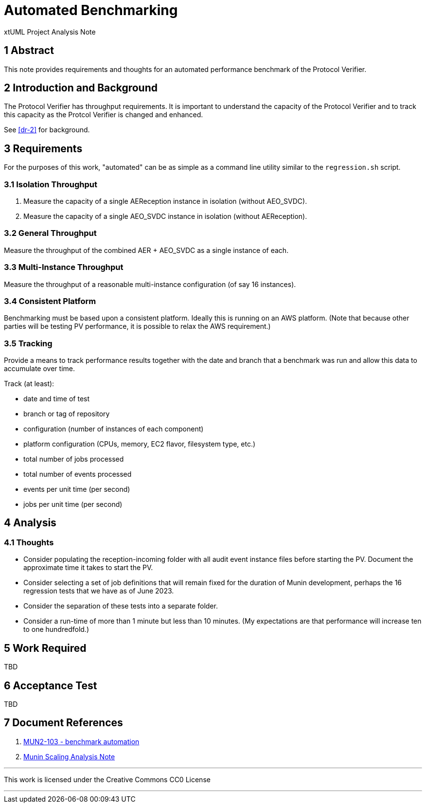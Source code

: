 = Automated Benchmarking

xtUML Project Analysis Note

== 1 Abstract

This note provides requirements and thoughts for an automated performance
benchmark of the Protocol Verifier.

== 2 Introduction and Background

The Protocol Verifier has throughput requirements.  It is important to
understand the capacity of the Protocol Verifier and to track this
capacity as the Protcol Verifier is changed and enhanced.

See <<dr-2>> for background.

== 3 Requirements

For the purposes of this work, "automated" can be as simple as a command
line utility similar to the `regression.sh` script.

=== 3.1 Isolation Throughput

. Measure the capacity of a single AEReception instance in isolation
  (without AEO_SVDC).
. Measure the capacity of a single AEO_SVDC instance in isolation
  (without AEReception).

=== 3.2 General Throughput

Measure the throughput of the combined AER + AEO_SVDC as a single instance
of each.

=== 3.3 Multi-Instance Throughput

Measure the throughput of a reasonable multi-instance configuration (of
say 16 instances).

=== 3.4 Consistent Platform

Benchmarking must be based upon a consistent platform.  Ideally this is
running on an AWS platform.  (Note that because other parties will be
testing PV performance, it is possible to relax the AWS requirement.)

=== 3.5 Tracking

Provide a means to track performance results together with the date and
branch that a benchmark was run and allow this data to accumulate over
time.

Track (at least):

* date and time of test
* branch or tag of repository
* configuration (number of instances of each component)
* platform configuration (CPUs, memory, EC2 flavor, filesystem type, etc.)
* total number of jobs processed
* total number of events processed
* events per unit time (per second)
* jobs per unit time (per second)

== 4 Analysis

=== 4.1 Thoughts

* Consider populating the reception-incoming folder with all audit event
instance files before starting the PV.  Document the approximate time it
takes to start the PV.
* Consider selecting a set of job definitions that will remain fixed for
the duration of Munin development, perhaps the 16 regression tests that we
have as of June 2023.
* Consider the separation of these tests into a separate folder.
* Consider a run-time of more than 1 minute but less than 10 minutes.
(My expectations are that performance will increase ten to one
hundredfold.)

== 5 Work Required

TBD

== 6 Acceptance Test

TBD

== 7 Document References

. [[dr-1]] https://support.onefact.net/issues/MUN2-103[MUN2-103 - benchmark automation]
. [[dr-2]] link:MUN-151_scaling_ant.adoc[Munin Scaling Analysis Note]

---

This work is licensed under the Creative Commons CC0 License

---
